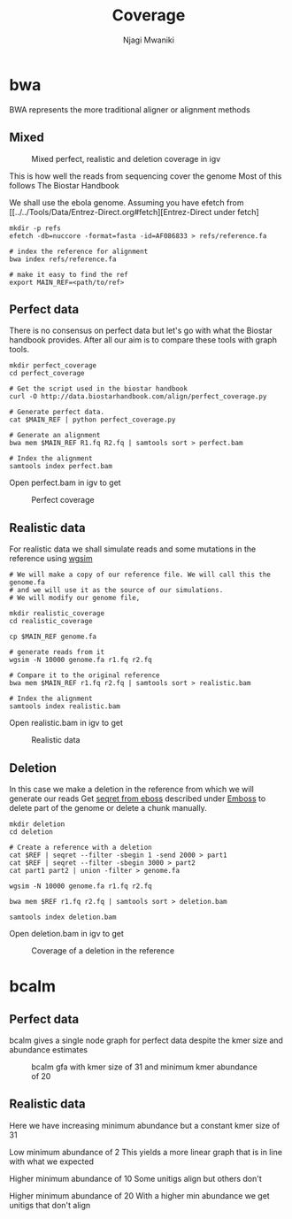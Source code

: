 #+TITLE: Coverage
#+AUTHOR: Njagi Mwaniki
#+OPTIONS: date:nil
#+OPTIONS: toc:nil

* bwa
BWA represents the more traditional aligner or alignment methods

** Mixed
#+CAPTION: Mixed perfect, realistic and deletion coverage in igv
#+NAME:   img:mixed_coverage
[[../../Images/simulation/coverage/bwa/igv_all.png]]


This is how well the reads from sequencing cover the genome
Most of this follows The Biostar Handbook

We shall use the ebola genome.
Assuming you have efetch from [[../../Tools/Data/Entrez-Direct.org#fetch][Entrez-Direct under fetch]
#+BEGIN_SRC
mkdir -p refs
efetch -db=nuccore -format=fasta -id=AF086833 > refs/reference.fa 

# index the reference for alignment
bwa index refs/reference.fa

# make it easy to find the ref
export MAIN_REF=<path/to/ref>
#+END_SRC

** Perfect data

There is no consensus on perfect data but let's go with what the Biostar handbook provides.
After all our aim is to compare these tools with graph tools.

#+BEGIN_SRC
mkdir perfect_coverage
cd perfect_coverage

# Get the script used in the biostar handbook
curl -O http://data.biostarhandbook.com/align/perfect_coverage.py

# Generate perfect data.
cat $MAIN_REF | python perfect_coverage.py

# Generate an alignment
bwa mem $MAIN_REF R1.fq R2.fq | samtools sort > perfect.bam 

# Index the alignment
samtools index perfect.bam
#+END_SRC

Open perfect.bam in igv to get

#+CAPTION: Perfect coverage
#+NAME:   img:perfect_coverage
[[../../Images/simulation/coverage/bwa/igv_perfect.png]]

** Realistic data
For realistic data we shall simulate reads and some mutations in the reference using  [[../..//Tools/Simulation/README.org][wgsim]]

#+BEGIN_SRC
# We will make a copy of our reference file. We will call this the genome.fa
# and we will use it as the source of our simulations.
# We will modify our genome file, 

mkdir realistic_coverage
cd realistic_coverage

cp $MAIN_REF genome.fa

# generate reads from it
wgsim -N 10000 genome.fa r1.fq r2.fq

# Compare it to the original reference
bwa mem $MAIN_REF r1.fq r2.fq | samtools sort > realistic.bam 

# Index the alignment
samtools index realistic.bam
#+END_SRC

Open realistic.bam in igv to get

#+CAPTION: Realistic data
#+NAME:   img:perfect_coverage
[[../../Images/simulation/coverage/bwa/igv_realistic.png]]

** Deletion
In this case we make a deletion in the reference from which we will generate our reads
Get [[https://replikation.github.io/bioinformatics_side/tools/emboss/][seqret from eboss]]  described under [[../../Tools/Data/Emboss.org][Emboss]] to delete part of the genome or delete a chunk manually.

#+BEGIN_SRC
mkdir deletion
cd deletion

# Create a reference with a deletion
cat $REF | seqret --filter -sbegin 1 -send 2000 > part1
cat $REF | seqret --filter -sbegin 3000 > part2
cat part1 part2 | union -filter > genome.fa

wgsim -N 10000 genome.fa r1.fq r2.fq

bwa mem $REF r1.fq r2.fq | samtools sort > deletion.bam

samtools index deletion.bam
#+END_SRC

Open deletion.bam in igv to get

#+CAPTION: Coverage of a deletion in the reference
#+NAME:   img:deletion
[[../../Images/simulation/coverage/bwa/igv_deletion.png]]

* bcalm
** Perfect data
bcalm gives a single node graph for perfect data despite the kmer size and abundance estimates

#+CAPTION: bcalm gfa with kmer size of 31 and minimum kmer abundance of 20
#+NAME:   img:mixed_coverage
[[../../Images/simulation/coverage/bcalm/perfect_coverage_k31_a20.png]]

** Realistic data

Here we have increasing minimum abundance but a constant kmer size of 31

Low minimum abundance of 2
This yields a more linear graph that is in line with what we expected

[[../../Images/simulation/coverage/bcalm/realistic_k31_a2.png]]

Higher minimum abundance of 10
Some unitigs align but others don't

[[../../Images/simulation/coverage/bcalm/realistic_k31_a10.png]]

Higher minimum abundance of 20
With a higher min abundance we get unitigs that don't align

[[../../Images/simulation/coverage/bcalm/realistic_k31_a20.png]]
